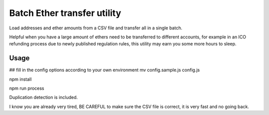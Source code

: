 Batch Ether transfer utility
============================

Load addresses and ether amounts from a CSV file and transfer all in a single batch.

Helpful when you have a large amount of ethers need to be transferred to different accounts,
for example in an ICO refunding process due to newly published regulation rules, this utility
may earn you some more hours to sleep.


Usage
-----

.. code:: bash

## fill in the config options according to your own environment
mv config.sample.js config.js

npm install

npm run process



Duplication detection is included.

I know you are already very tired, BE CAREFUL to make sure the CSV file is correct, it is very fast and no going back.